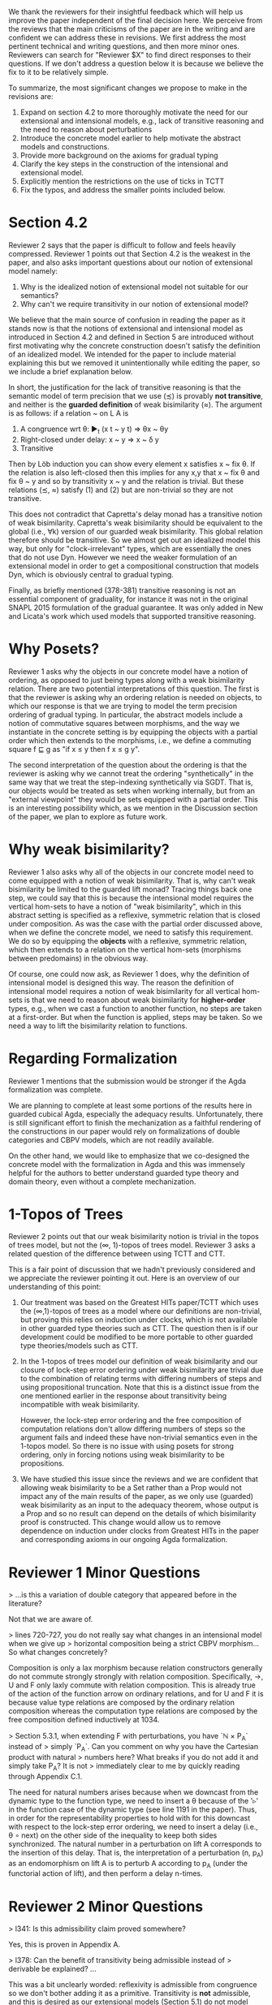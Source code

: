We thank the reviewers for their insightful feedback which will help
us improve the paper independent of the final decision here. We
perceive from the reviews that the main criticisms of the paper are in
the writing and are confident we can address these in revisions. We
first address the most pertinent technical and writing questions, and
then more minor ones. Reviewers can search for "Reviewer $X" to find
direct responses to their questions. If we don't address a question
below it is because we believe the fix to it to be relatively simple.

To summarize, the most significant changes we propose to make in the
revisions are:
1. Expand on section 4.2 to more thoroughly motivate the need for our
   extensional and intensional models, e.g., lack of transitive
   reasoning and the need to reason about perturbations
2. Introduce the concrete model earlier to help motivate the abstract
   models and constructions.
3. Provide more background on the axioms for gradual typing
4. Clarify the key steps in the construction of the intensional and
   extensional model.
5. Explicitly mention the restrictions on the use of ticks in TCTT
6. Fix the typos, and address the smaller points included below.

* Section 4.2

Reviewer 2 says that the paper is difficult to follow and feels heavily
compressed. Reviewer 1 points out that Section 4.2 is the weakest in the
paper, and also asks important questions about our notion of extensional model
namely:
1.  Why is the idealized notion of extensional model not suitable for our semantics?
2.  Why can't we require transitivity in our notion of extensional model?
   
We believe that the main source of confusion in reading the paper as
it stands now is that the notions of extensional and intensional model
as introduced in Section 4.2 and defined in Section 5 are introduced
without first motivating why the concrete construction doesn't satisfy
the definition of an idealized model. We intended for the paper to
include material explaining this but we removed it unintentionally
while editing the paper, so we include a brief explanation below.

In short, the justification for the lack of transitive reasoning is that
the semantic model of term precision that we use (≾) is provably
*not transitive*, and neither is the *guarded definition* of weak
bisimilarity (≈). The argument is as follows: if a relation ~ on L A is

1. A congruence wrt θ: ▶_t (x t ~ y t) ⇒ θx ~ θy
2. Right-closed under delay: x ~ y ⇒ x ~ δ y
3. Transitive

Then by Löb induction you can show every element x satisfies x ~ fix θ.
If the relation is also left-closed then this implies for any x,y that
x ~ fix θ and fix θ ~ y and so by transitivity x ~ y and the relation
is trivial. But these relations (≾, ≈) satisfy (1) and (2) but are
non-trivial so they are not transitive.

This does not contradict that Capretta's delay monad has a transitive
notion of weak bisimilarity. Capretta's weak bisimilarity should be
equivalent to the global (i.e., ∀k) version of our guarded weak
bisimilarity. This global relation therefore should be transitive. So
we almost get out an idealized model this way, but only for
"clock-irrelevant" types, which are essentially the ones that do not
use Dyn. However we need the weaker formulation of an extensional
model in order to get a compositional construction that models Dyn,
which is obviously central to gradual typing.

Finally, as briefly mentioned (378-381) transitive reasoning is not an
essential component of graduality, for instance it was not in the
original SNAPL 2015 formulation of the gradual guarantee. It was only
added in New and Licata's work which used models that supported
transitive reasoning.

* Why Posets?
Reviewer 1 asks why the objects in our concrete model have a notion of
ordering, as opposed to just being types along with a weak
bisimilarity relation. There are two potential interpretations of this
question. The first is that the reviewer is asking why an ordering
relation is needed on objects, to which our response is that we are
trying to model the term precision ordering of gradual typing.  In
particular, the abstract models include a notion of commutative
squares between morphisms, and the way we instantiate in the concrete
setting is by equipping the objects with a partial order which then
extends to the morphisms, i.e., we define a commuting square f ⊑ g as
"if x ≤ y then f x ≤ g y".

The second interpretation of the question about the ordering is that
the reviewer is asking why we cannot treat the ordering
"synthetically" in the same way that we treat the step-indexing
synthetically via SGDT. That is, our objects would be treated as sets
when working internally, but from an "external viewpoint" they would
be sets equipped with a partial order. This is an interesting
possibility which, as we mention in the Discussion section of the
paper, we plan to explore as future work.

* Why weak bisimilarity?
Reviewer 1 also asks why all of the objects in our concrete model need to come
equipped with a notion of weak bisimilarity. That is, why can't weak
bisimilarity be limited to the guarded lift monad? Tracing things back one step,
we could say that this is because the intensional model requires the vertical
hom-sets to have a notion of "weak bisimilarity", which in this abstract setting
is specified as a reflexive, symmetric relation that is closed under composition.
As was the case with the partial order discussed above, when we define the
concrete model, we need to satisfy this requirement. We do so by equipping the
*objects* with a reflexive, symmetric relation, which then extends to a relation
on the vertical hom-sets (morphisms between predomains) in the obvious way.

Of course, one could now ask, as Reviewer 1 does, why the definition of
intensional model is designed this way. The reason the definition of
intensional model requires a notion of weak bisimilarity for all vertical
hom-sets is that we need to reason about weak bisimilarity for
*higher-order* types, e.g., when we cast a function to another function,
no steps are taken at a first-order. But when the function is applied,
steps may be taken. So we need a way to lift the bisimilarity relation
to functions.

* Regarding Formalization

Reviewer 1 mentions that the submission would be stronger if the Agda
formalization was complete.

We are planning to complete at least some portions of the results here
in guarded cubical Agda, especially the adequacy
results. Unfortunately, there is still significant effort to finish
the mechanization as a faithful rendering of the constructions in our
paper would rely on formalizations of double categories and CBPV
models, which are not readily available.

On the other hand, we would like to emphasize that we co-designed the
concrete model with the formalization in Agda and this was immensely
helpful for the authors to better understand guarded type theory and
domain theory, even without a complete mechanization.

* 1-Topos of Trees

Reviewer 2 points out that our weak bisimilarity notion is trivial in
the topos of trees model, but not the (∞, 1)-topos of trees model.
Reviewer 3 asks a related question of the difference between using
TCTT and CTT.

This is a fair point of discussion that we hadn't previously
considered and we appreciate the reviewer pointing it out. Here is an
overview of our understanding of this point:

1. Our treatment was based on the Greatest HITs paper/TCTT which uses
   the (∞,1)-topos of trees as a model where our definitions are
   non-trivial, but proving this relies on induction under clocks,
   which is not available in other guarded type theories such as
   CTT. The question then is if our development could be modified to
   be more portable to other guarded type theories/models such as CTT.

2. In the 1-topos of trees model our definition of weak bisimilarity
   and our closure of lock-step error ordering under weak bisimilarity
   are trivial due to the combination of relating terms with differing
   numbers of steps and using propositional truncation. Note that this
   is a distinct issue from the one mentioned earlier in the response
   about transitivity being incompatible with weak bisimilarity.

   However, the lock-step error ordering and the free composition of
   computation relations don't allow differing numbers of steps so the
   argument fails and indeed these have non-trivial semantics even in
   the 1-topos model. So there is no issue with using posets for
   strong ordering, only in forcing notions using weak bisimilarity to
   be propositions.

3. We have studied this issue since the reviews and we are confident
   that allowing weak bisimilarity to be a Set rather than a Prop
   would not impact any of the main results of the paper, as we only
   use (guarded) weak bisimilarity as an input to the adequacy
   theorem, whose output is a Prop and so no result can depend on the
   details of which bisimilarity proof is constructed. This change
   would allow us to remove dependence on induction under clocks from
   Greatest HITs in the paper and corresponding axioms in our ongoing
   Agda formalization.

* Reviewer 1 Minor Questions

> ...is this a variation of double category that appeared before in the literature?

Not that we are aware of.

> lines 720-727, you do not really say what changes in an intensional model when we give up
> horizontal composition being a strict CBPV morphism...So what changes concretely?

Composition is only a lax morphism because relation constructors
generally do not commute strongly strongly with relation
composition. Specifically, ->, U and F only laxly commute with
relation composition. This is already true of the action of the
function arrow on ordinary relations, and for U and F it is because
value type relations are composed by the ordinary relation composition
whereas the computation type relations are composed by the free
composition defined inductively at 1034.

> Section 5.3.1, when extending F with perturbations, you have `ℕ × P_A` instead of
> simply `P_A`. Can you comment on why you have the Cartesian product with natural
> numbers here? What breaks if you do not add it and simply take P_A? It is not
> immediately clear to me by quickly reading through Appendix C.1.

The need for natural numbers arises because when we downcast from the dynamic
type to the function type, we need to insert a θ because of the '▹' in the
function case of the dynamic type (see line 1191 in the paper). Thus, in order
for the representability properties to hold with for this downcast with respect
to the lock-step error ordering, we need to insert a delay (i.e., θ ∘ next) on
the other side of the inequality to keep both sides synchronized. The natural number
in a perturbation on lift A corresponds to the insertion of this delay. That is,
the interpretation of a perturbation (n, p_A) as an endomorphism on lift A is to
perturb A according to p_A (under the functorial action of lift), and then perform
a delay n-times.

* Reviewer 2 Minor Questions

> l341: Is this admissibility claim proved somewhere?

Yes, this is proven in Appendix A.
  
> l378: Can the benefit of transitivity being admissible instead of
> derivable be explained? ...

This was a bit unclearly worded: reflexivity is admissible from
congruence so we don't bother adding it as a primitive. Transitivity
is *not* admissible, and this is desired as our extensional models
(Section 5.1) do not model transitivity.

> l388: The point about upcasts and downcasts being some kinds of
> least upper bounds and greatest lower bounds is interesting ... Is
> it just that these are basically adjoints or some kind?

Yes, the technical content of this intuition is that they are Galois
connections, which can be formulated as saying they are given
pointwise by a certain join/meet.

Reviewer 2 asks about the details of categories internal to CBPV with
strict/lax morphisms.

For models using strict morphisms, we know of two ways to answer:
1. Abstractly, CBPV can be defined as an EAT or a GAT and so the
   category of models with strict morphisms is complete.
2. Concretely, the pullback of two CBPV models is given by taking the
   pullback of the component categories.

For the lax morphisms, we interpret this definition using the concrete
construction of pullbacks by taking the pullbacks of the component
categories and simply weakening the morphisms to have lax preservation
of connectives rather than strong. This might be abstractly
characterized by consider CBPV as a 2-monad on the 2-category of pairs
of categories and considering strict and lax morphisms, but we have
not pursued this in detail.
   
> l551: Is Definition 4.2 a universal property for ‘f’, or can there
> be more than one representative?

Definition 4.2 characterizes f up to order equivalence.

> l603: It occurred to me that maybe virtual double categories could
> be a useful intermediate abstraction here? I am curious if you
> thought about that.

We had considered this but didn't have any use for the more general
2-cells in modeling graduality so we used the simpler reflexive graph
categories.
